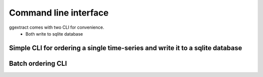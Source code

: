 Command line interface
----------------------

ggextract comes with two CLI for convenience.
    - Both write to sqlite database

Simple CLI for ordering a single time-series and write it to a sqlite database
^^^^^^^^^^^^^^^^^^^^^^^^^^^^^^^^^^^^^^^^^^^^^^^^^^^^^^^^^^^^^^^^^^^^^^^^^^^^^^^^^^

.. program-output:: gee_extract.py --help


Batch ordering CLI
^^^^^^^^^^^^^^^^^^

.. program-output:: gee_extract_batch.py --help